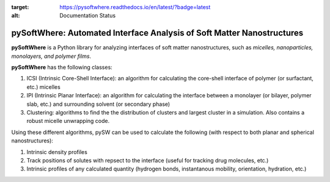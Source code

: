 .. image:: https://readthedocs.org/projects/pysoftwhere/badge/?version=latest
:target: https://pysoftwhere.readthedocs.io/en/latest/?badge=latest
:alt: Documentation Status

pySoftWhere:  Automated Interface Analysis of Soft Matter Nanostructures
=========================================================================

**pySoftWhere** is a Python library for analyzing interfaces of soft matter nanostructures, such as *micelles, nanoparticles, monolayers, and polymer films*.	

**pySoftWhere** has the following classes:

1. ICSI (Intrinsic Core-Shell Interface): an algorithm for calculating the core-shell interface of polymer (or surfactant, etc.) micelles
2. IPI (Intrinsic Planar Interface): an algorithm for calculating the interface between a monolayer (or bilayer, polymer slab, etc.) and surrounding solvent (or secondary phase)
3. Clustering: algorithms to find the the distribution of clusters and largest cluster in a simulation. Also contains a robust micelle unwrapping code.

Using these different algorithms, pySW can be used to calculate the following (with respect to both planar and spherical nanostructures):

1. Intrinsic density profiles
2. Track positions of solutes with repsect to the interface (useful for tracking drug molecules, etc.)
3. Intrinsic profiles of any calculated quantity (hydrogen bonds, instantanous mobility, orientation, hydration, etc.)



